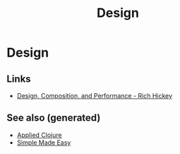 #+TITLE: Design
#+OPTIONS: toc:nil
#+ROAM_ALIAS: decomposition design agility
#+TAGS: design simplicity

* Design

** Links

- [[https://www.youtube.com/watch?v=MCZ3YgeEUPg][Design, Composition, and Performance - Rich Hickey]]


** See also (generated)

- [[file:20200430155637-applied_clojure.org][Applied Clojure]]
- [[file:20200502122138-simple_made_easy.org][Simple Made Easy]]

